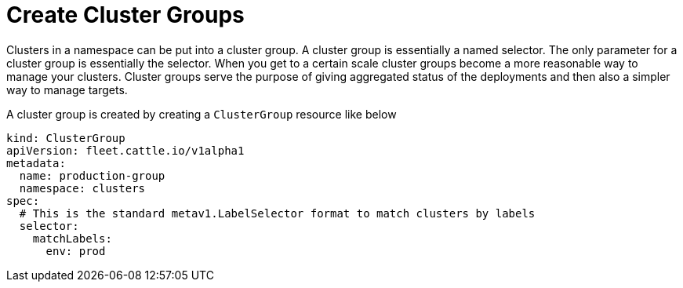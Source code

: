 = Create Cluster Groups

Clusters in a namespace can be put into a cluster group. A cluster group is essentially a named selector.
The only parameter for a cluster group is essentially the selector.
When you get to a certain scale cluster groups become a more reasonable way to manage your clusters.
Cluster groups serve the purpose of giving aggregated
status of the deployments and then also a simpler way to manage targets.

A cluster group is created by creating a `ClusterGroup` resource like below

[,yaml]
----
kind: ClusterGroup
apiVersion: fleet.cattle.io/v1alpha1
metadata:
  name: production-group
  namespace: clusters
spec:
  # This is the standard metav1.LabelSelector format to match clusters by labels
  selector:
    matchLabels:
      env: prod
----
